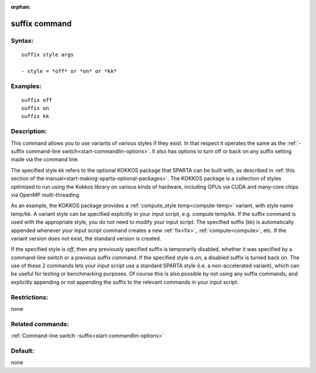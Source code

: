 
:orphan:

.. index:: suffix

.. _suffix:

.. _suffix-command:

##############
suffix command
##############

.. _suffix-syntax:

*******
Syntax:
*******

::

   suffix style args

   - style = *off* or *on* or *kk*

.. _suffix-examples:

*********
Examples:
*********

::

   suffix off
   suffix on
   suffix kk

.. _suffix-descriptio:

************
Description:
************

This command allows you to use variants of various styles if they
exist.  In that respect it operates the same as the :ref:`-suffix command-line switch<start-commandlin-options>`.  It also has options
to turn off or back on any suffix setting made via the command line.

The specified style *kk* refers to the optional KOKKOS package that
SPARTA can be built with, as described in :ref:`this section of the manual<start-making-sparta-optional-packages>`. The KOKKOS package is a collection
of styles optimized to run using the Kokkos library on various kinds
of hardware, including GPUs via CUDA and many-core chips via OpenMP
multi-threading.

As an example, the KOKKOS package provides a :ref:`compute_style temp<compute-temp>` variant, with style name temp/kk. A variant
style can be specified explicitly in your input script, e.g. compute
temp/kk. If the suffix command is used with the appropriate style, you
do not need to modify your input script.  The specified suffix (kk) is
automatically appended whenever your input script command creates a
new :ref:`fix<fix>`, :ref:`compute<compute>`, etc.  If the variant
version does not exist, the standard version is created.

If the specified style is *off*, then any previously specified suffix
is temporarily disabled, whether it was specified by a command-line
switch or a previous suffix command.  If the specified style is *on*,
a disabled suffix is turned back on.  The use of these 2 commands lets
your input script use a standard SPARTA style (i.e. a non-accelerated
variant), which can be useful for testing or benchmarking purposes.
Of course this is also possible by not using any suffix commands, and
explicitly appending or not appending the suffix to the relevant
commands in your input script.

.. _suffix-restrictio:

*************
Restrictions:
*************

none

.. _suffix-related-commands:

*****************
Related commands:
*****************

:ref:`Command-line switch -suffix<start-commandlin-options>`

.. _suffix-default:

********
Default:
********

none

